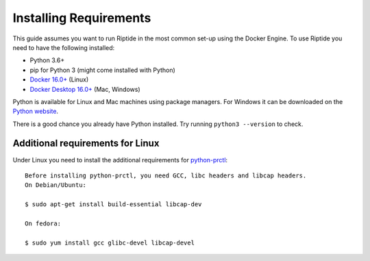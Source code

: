 Installing Requirements
-----------------------

This guide assumes you want to run Riptide in the most common set-up using the Docker Engine.
To use Riptide you need to have the following installed:

* Python 3.6+
* pip for Python 3 (might come installed with Python)
* `Docker 16.0+ <https://docs.docker.com/install/>`_ (Linux)
* `Docker Desktop 16.0+ <https://www.docker.com/products/docker-desktop>`_ (Mac, Windows)

Python is available for Linux and Mac machines using package managers.
For Windows it can be downloaded on the `Python website <https://www.python.org/downloads/>`_.

There is a good chance you already have Python installed. Try running ``python3 --version`` to check.

Additional requirements for Linux
~~~~~~~~~~~~~~~~~~~~~~~~~~~~~~~~~
Under Linux you need to install the additional requirements for `python-prctl <https://github.com/seveas/python-prctl>`_::

  Before installing python-prctl, you need GCC, libc headers and libcap headers.
  On Debian/Ubuntu:

  $ sudo apt-get install build-essential libcap-dev

  On fedora:

  $ sudo yum install gcc glibc-devel libcap-devel
